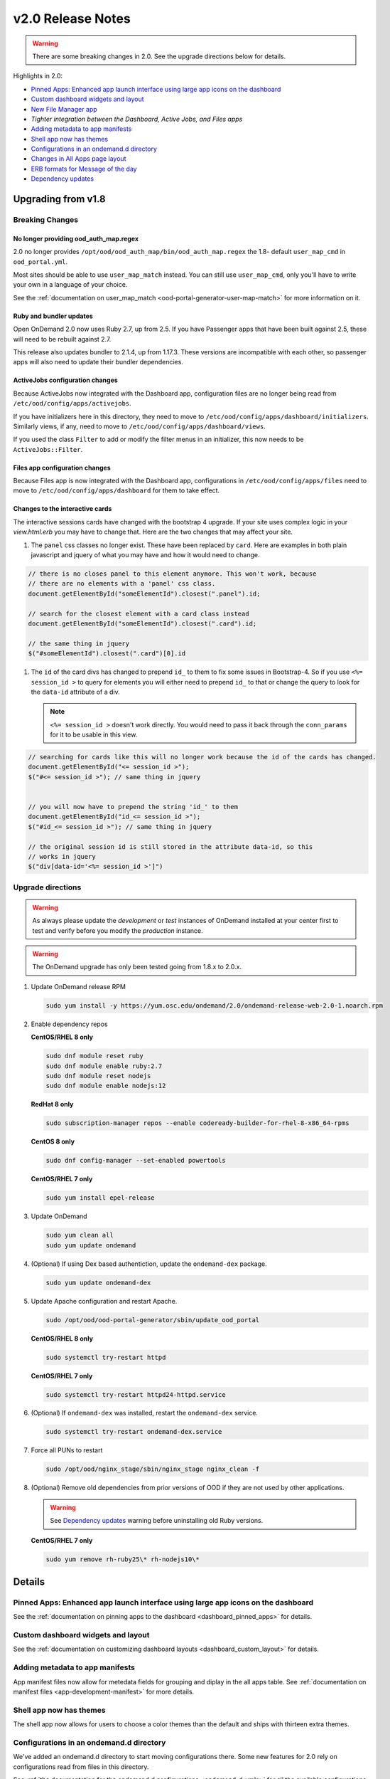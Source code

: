 .. _v2.0-release-notes:

v2.0 Release Notes
==================

.. warning::

   There are some breaking changes in 2.0. See the upgrade directions below for details.


Highlights in 2.0:

- `Pinned Apps: Enhanced app launch interface using large app icons on the dashboard`_
- `Custom dashboard widgets and layout`_
- `New File Manager app`_
- `Tighter integration between the Dashboard, Active Jobs, and Files apps`
- `Adding metadata to app manifests`_
- `Shell app now has themes`_
- `Configurations in an ondemand.d directory`_
- `Changes in All Apps page layout`_
- `ERB formats for Message of the day`_
- `Dependency updates`_

Upgrading from v1.8
-------------------

Breaking Changes
................


No longer providing ood_auth_map.regex
**************************************

2.0 no longer provides ``/opt/ood/ood_auth_map/bin/ood_auth_map.regex`` the 1.8- default
``user_map_cmd`` in ``ood_portal.yml``.

Most sites should be able to use ``user_map_match`` instead.  You can still use
``user_map_cmd``, only you'll have to write your own in a language of your choice.

See the :ref:`documentation on user_map_match <ood-portal-generator-user-map-match>`
for more information on it.

Ruby and bundler updates
*************************

Open OnDemand 2.0 now uses Ruby 2.7, up from 2.5.  If you have Passenger apps that have been built
against 2.5, these will need to be rebuilt against 2.7.

This release also updates bundler to 2.1.4, up from 1.17.3.  These versions are incompatible with
each other, so passenger apps will also need to update their bundler dependencies.

ActiveJobs configuration changes
********************************

Because ActiveJobs now integrated with the Dashboard app, configuration files are no longer
being read from ``/etc/ood/config/apps/activejobs``.

If you have initializers here in this directory, they need to move to
``/etc/ood/config/apps/dashboard/initializers``.  Similarly views, if any,
need to move to ``/etc/ood/config/apps/dashboard/views``.

If you used the class ``Filter`` to add or modify the filter menus in an initializer,
this now needs to be ``ActiveJobs::Filter``.

Files app configuration changes
********************************

Because Files app is now integrated with the Dashboard app, configurations
in ``/etc/ood/config/apps/files`` need to move to ``/etc/ood/config/apps/dashboard`` for
them to take effect.

Changes to the interactive cards
********************************

The interactive sessions cards have changed with the bootstrap 4 upgrade. If your site
uses complex logic in your `view.html.erb` you may have to change that.  Here are
the two changes that may affect your site.

1. The ``panel`` css classes no longer exist. These have been replaced by ``card``.
   Here are examples in both plain javascript and jquery of what you may have and how
   it would need to change.

.. code-block:: javascript

   // there is no closes panel to this element anymore. This won't work, because
   // there are no elements with a 'panel' css class.
   document.getElementById("someElementId").closest(".panel").id;

   // search for the closest element with a card class instead
   document.getElementById("someElementId").closest(".card").id;

   // the same thing in jquery
   $("#someElementId").closest(".card")[0].id

1. The ``id`` of the card divs has changed to prepend ``id_`` to them to fix some issues in Bootstrap-4.
   So if you use ``<%= session_id >`` to query for elements you will either need to prepend ``id_`` to that
   or change the query to look for the ``data-id`` attribute of a div.

   .. note::   ``<%= session_id >`` doesn't work directly. You would need to pass it back through the ``conn_params``
               for it to be usable in this view.

.. code-block:: javascript

   // searching for cards like this will no longer work because the id of the cards has changed.
   document.getElementById("<= session_id >");
   $("#<= session_id >"); // same thing in jquery


   // you will now have to prepend the string 'id_' to them
   document.getElementById("id_<= session_id >");
   $("#id_<= session_id >"); // same thing in jquery

   // the original session id is still stored in the attribute data-id, so this
   // works in jquery
   $("div[data-id='<%= session_id >']")

Upgrade directions
..................

.. warning::

   As always please update the *development* or *test* instances of OnDemand installed at your center first to test and verify before you modify the *production* instance.

.. warning::

   The OnDemand upgrade has only been tested going from 1.8.x to 2.0.x.

#. Update OnDemand release RPM

   .. code-block:: sh

      sudo yum install -y https://yum.osc.edu/ondemand/2.0/ondemand-release-web-2.0-1.noarch.rpm

#. Enable dependency repos

   **CentOS/RHEL 8 only**

   .. code-block:: sh

      sudo dnf module reset ruby
      sudo dnf module enable ruby:2.7
      sudo dnf module reset nodejs
      sudo dnf module enable nodejs:12

   **RedHat 8 only**

   .. code-block:: sh

      sudo subscription-manager repos --enable codeready-builder-for-rhel-8-x86_64-rpms

   **CentOS 8 only**

   .. code-block:: sh

      sudo dnf config-manager --set-enabled powertools

   **CentOS/RHEL 7 only**

   .. code-block:: sh

      sudo yum install epel-release

#. Update OnDemand

   .. code-block:: sh

      sudo yum clean all
      sudo yum update ondemand

#. (Optional) If using Dex based authentiction, update the ``ondemand-dex`` package.

   .. code-block:: sh

      sudo yum update ondemand-dex

#. Update Apache configuration and restart Apache.

   .. code-block:: sh

      sudo /opt/ood/ood-portal-generator/sbin/update_ood_portal

   **CentOS/RHEL 8 only**

   .. code-block:: sh

      sudo systemctl try-restart httpd

   **CentOS/RHEL 7 only**

   .. code-block:: sh

      sudo systemctl try-restart httpd24-httpd.service

#. (Optional) If ``ondemand-dex`` was installed, restart the ``ondemand-dex`` service.

   .. code-block:: sh

      sudo systemctl try-restart ondemand-dex.service

#. Force all PUNs to restart

   .. code-block:: sh

      sudo /opt/ood/nginx_stage/sbin/nginx_stage nginx_clean -f

#. (Optional) Remove old dependencies from prior versions of OOD if they are not used by other applications.

   .. warning::

      See `Dependency updates`_ warning before uninstalling old Ruby versions.

   **CentOS/RHEL 7 only**

   .. code-block:: sh

      sudo yum remove rh-ruby25\* rh-nodejs10\*


Details
-------

Pinned Apps: Enhanced app launch interface using large app icons on the dashboard
.................................................................................

See the :ref:`documentation on pinning apps to the dashboard <dashboard_pinned_apps>` for details.

Custom dashboard widgets and layout
...................................


See the :ref:`documentation on customizing dashboard layouts <dashboard_custom_layout>` for details.


Adding metadata to app manifests
................................

App manifest files now allow for metedata fields for grouping and diplay in the all apps table.
See :ref:`documentation on manifest files <app-development-manifest>` for more details.

Shell app now has themes
........................

The shell app now allows for users to choose a color themes than the default and ships with
thirteen extra themes.


Configurations in an ondemand.d directory
.........................................

We've added an ondemand.d directory to start moving configurations there. Some new features for
2.0 rely on configurations read from files in this directory.

See :ref:`the documentation for the ondemand.d configurations <ondemand-d-ymls>` for all the
available configurations.

Tighter integration between the Dashboard, Active Jobs, and Files apps
......................................................................

In OnDemand 1.8, the Dashboard, Active Jobs, Files, and File Editor apps were all served by separate
Passenger application processes. These are all now served by a single Passenger application process per user.

This change has the following effects:

- The URL has changed, but redirects from the old URLs should still work for backwards compatibilty.
- The navbar and branding across the dashboard is visible in Active Jobs and File Editor
- the Active Jobs and Files apps both load without opening a new window
- the Active Jobs and Files apps load much faster than before

.. warning::

   Configuration for Active Jobs and Files apps have changed slightly and need to be updated for 2.0.
   See `Breaking Changes`_ above for details.


New File Manager app
....................

2.0 released with a new File manager application.  This looks and feels differently than
the previous version, but has similar functionality.  The previous version was a fork of
a third party app that was difficult to maintain.

See the `files app configuration changes`_ for any changes you'll need to update to the
configurations of this new app.

Here's what this new app looks like. As you can see there are buttons for upload, download
and more.

.. figure:: /images/2.0_files_app.png

Changes in All Apps page layout
...............................

The 'All Apps' page is now a filterable table instead of cards.  Note that new columns will
be dynamically added by `adding metadata to app manifests`_.


ERB formats for Message of the day
..................................

The message of the day text and markdown formats now support ERB rendering for a more
dynamic message being rendered. See the :ref:`documentation on Message of the Day <motd_customization>`
for more information.

Dependency updates
..................

This release updates the following dependencies:

- Ruby 2.7
- NodeJS 12
- Passenger 6.0.7
- NGINX 1.18.0

  .. warning:: The change in Ruby version means any Ruby based apps that are not provided by the OnDemand RPM must be rebuilt.
